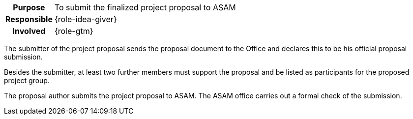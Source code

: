 // tag::long[]
// tag::table[]
[cols="1h,20"]
|===
|Purpose
|To submit the finalized project proposal to ASAM

|Responsible
|{role-idea-giver}

|Involved
|{role-gtm}
|===
// end::table[]

The submitter of the project proposal sends the proposal document to the Office and declares this to be his official proposal submission.

Besides the submitter, at least two further members must support the proposal and be listed as participants for the proposed project group.
//end::long[]

//tag::short[]
The proposal author submits the project proposal to ASAM.
The ASAM office carries out a formal check of the submission.
//end::short[]
